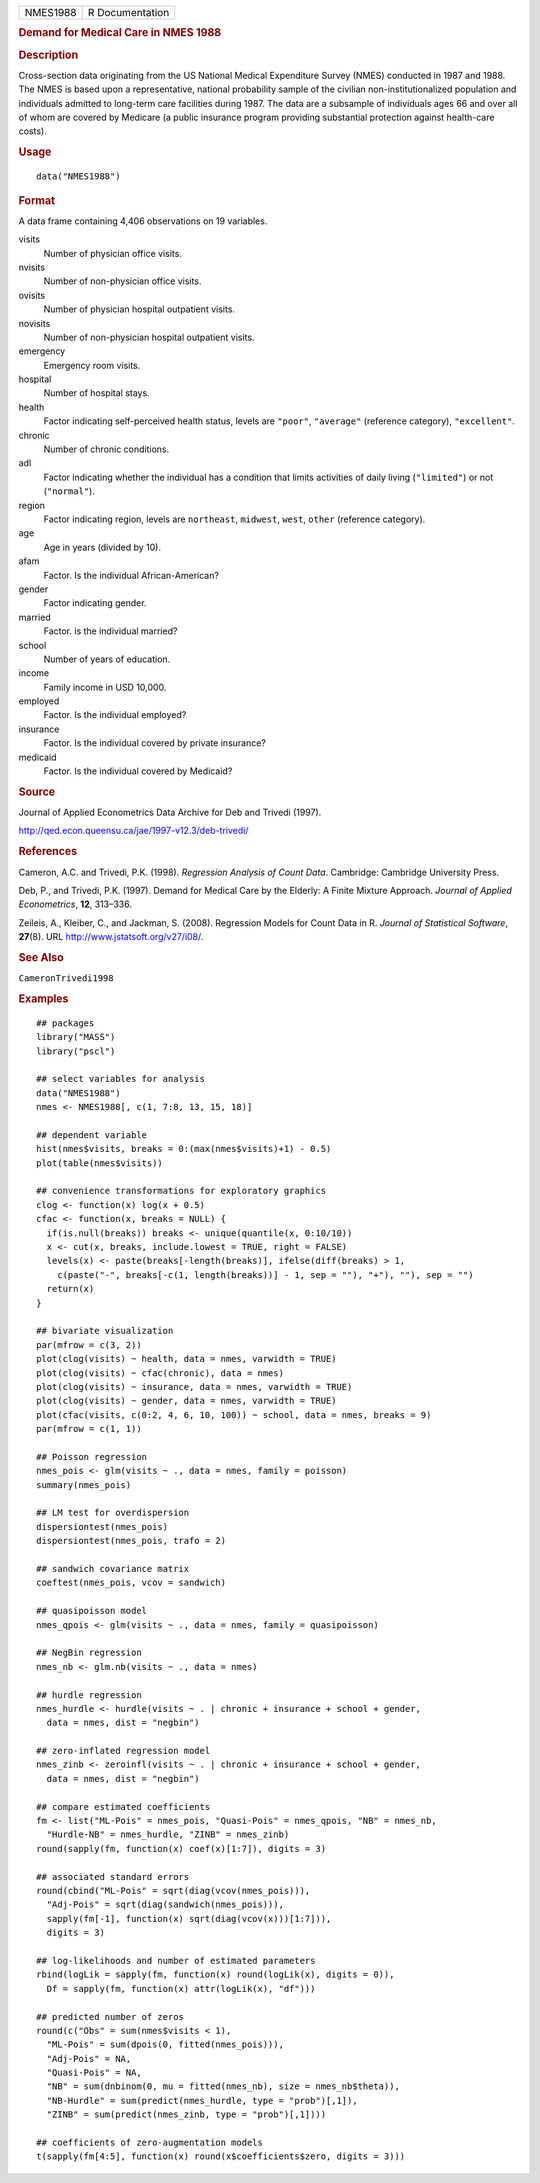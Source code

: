 .. container::

   ======== ===============
   NMES1988 R Documentation
   ======== ===============

   .. rubric:: Demand for Medical Care in NMES 1988
      :name: demand-for-medical-care-in-nmes-1988

   .. rubric:: Description
      :name: description

   Cross-section data originating from the US National Medical
   Expenditure Survey (NMES) conducted in 1987 and 1988. The NMES is
   based upon a representative, national probability sample of the
   civilian non-institutionalized population and individuals admitted to
   long-term care facilities during 1987. The data are a subsample of
   individuals ages 66 and over all of whom are covered by Medicare (a
   public insurance program providing substantial protection against
   health-care costs).

   .. rubric:: Usage
      :name: usage

   ::

      data("NMES1988")

   .. rubric:: Format
      :name: format

   A data frame containing 4,406 observations on 19 variables.

   visits
      Number of physician office visits.

   nvisits
      Number of non-physician office visits.

   ovisits
      Number of physician hospital outpatient visits.

   novisits
      Number of non-physician hospital outpatient visits.

   emergency
      Emergency room visits.

   hospital
      Number of hospital stays.

   health
      Factor indicating self-perceived health status, levels are
      ``"poor"``, ``"average"`` (reference category), ``"excellent"``.

   chronic
      Number of chronic conditions.

   adl
      Factor indicating whether the individual has a condition that
      limits activities of daily living (``"limited"``) or not
      (``"normal"``).

   region
      Factor indicating region, levels are ``northeast``, ``midwest``,
      ``west``, ``other`` (reference category).

   age
      Age in years (divided by 10).

   afam
      Factor. Is the individual African-American?

   gender
      Factor indicating gender.

   married
      Factor. is the individual married?

   school
      Number of years of education.

   income
      Family income in USD 10,000.

   employed
      Factor. Is the individual employed?

   insurance
      Factor. Is the individual covered by private insurance?

   medicaid
      Factor. Is the individual covered by Medicaid?

   .. rubric:: Source
      :name: source

   Journal of Applied Econometrics Data Archive for Deb and Trivedi
   (1997).

   http://qed.econ.queensu.ca/jae/1997-v12.3/deb-trivedi/

   .. rubric:: References
      :name: references

   Cameron, A.C. and Trivedi, P.K. (1998). *Regression Analysis of Count
   Data*. Cambridge: Cambridge University Press.

   Deb, P., and Trivedi, P.K. (1997). Demand for Medical Care by the
   Elderly: A Finite Mixture Approach. *Journal of Applied
   Econometrics*, **12**, 313–336.

   Zeileis, A., Kleiber, C., and Jackman, S. (2008). Regression Models
   for Count Data in R. *Journal of Statistical Software*, **27**\ (8).
   URL http://www.jstatsoft.org/v27/i08/.

   .. rubric:: See Also
      :name: see-also

   ``CameronTrivedi1998``

   .. rubric:: Examples
      :name: examples

   ::

      ## packages
      library("MASS")
      library("pscl")

      ## select variables for analysis
      data("NMES1988")
      nmes <- NMES1988[, c(1, 7:8, 13, 15, 18)]

      ## dependent variable
      hist(nmes$visits, breaks = 0:(max(nmes$visits)+1) - 0.5)
      plot(table(nmes$visits))

      ## convenience transformations for exploratory graphics
      clog <- function(x) log(x + 0.5)
      cfac <- function(x, breaks = NULL) {
        if(is.null(breaks)) breaks <- unique(quantile(x, 0:10/10))
        x <- cut(x, breaks, include.lowest = TRUE, right = FALSE)
        levels(x) <- paste(breaks[-length(breaks)], ifelse(diff(breaks) > 1,
          c(paste("-", breaks[-c(1, length(breaks))] - 1, sep = ""), "+"), ""), sep = "")
        return(x)
      }

      ## bivariate visualization
      par(mfrow = c(3, 2))
      plot(clog(visits) ~ health, data = nmes, varwidth = TRUE)
      plot(clog(visits) ~ cfac(chronic), data = nmes)
      plot(clog(visits) ~ insurance, data = nmes, varwidth = TRUE)
      plot(clog(visits) ~ gender, data = nmes, varwidth = TRUE)
      plot(cfac(visits, c(0:2, 4, 6, 10, 100)) ~ school, data = nmes, breaks = 9)
      par(mfrow = c(1, 1))

      ## Poisson regression
      nmes_pois <- glm(visits ~ ., data = nmes, family = poisson)
      summary(nmes_pois)

      ## LM test for overdispersion
      dispersiontest(nmes_pois)
      dispersiontest(nmes_pois, trafo = 2)

      ## sandwich covariance matrix
      coeftest(nmes_pois, vcov = sandwich)

      ## quasipoisson model
      nmes_qpois <- glm(visits ~ ., data = nmes, family = quasipoisson)

      ## NegBin regression
      nmes_nb <- glm.nb(visits ~ ., data = nmes)

      ## hurdle regression
      nmes_hurdle <- hurdle(visits ~ . | chronic + insurance + school + gender,
        data = nmes, dist = "negbin")

      ## zero-inflated regression model
      nmes_zinb <- zeroinfl(visits ~ . | chronic + insurance + school + gender,
        data = nmes, dist = "negbin")

      ## compare estimated coefficients
      fm <- list("ML-Pois" = nmes_pois, "Quasi-Pois" = nmes_qpois, "NB" = nmes_nb,
        "Hurdle-NB" = nmes_hurdle, "ZINB" = nmes_zinb)
      round(sapply(fm, function(x) coef(x)[1:7]), digits = 3)

      ## associated standard errors
      round(cbind("ML-Pois" = sqrt(diag(vcov(nmes_pois))),
        "Adj-Pois" = sqrt(diag(sandwich(nmes_pois))),
        sapply(fm[-1], function(x) sqrt(diag(vcov(x)))[1:7])),
        digits = 3)

      ## log-likelihoods and number of estimated parameters
      rbind(logLik = sapply(fm, function(x) round(logLik(x), digits = 0)),
        Df = sapply(fm, function(x) attr(logLik(x), "df")))

      ## predicted number of zeros
      round(c("Obs" = sum(nmes$visits < 1),
        "ML-Pois" = sum(dpois(0, fitted(nmes_pois))),
        "Adj-Pois" = NA,
        "Quasi-Pois" = NA,
        "NB" = sum(dnbinom(0, mu = fitted(nmes_nb), size = nmes_nb$theta)),
        "NB-Hurdle" = sum(predict(nmes_hurdle, type = "prob")[,1]),
        "ZINB" = sum(predict(nmes_zinb, type = "prob")[,1])))

      ## coefficients of zero-augmentation models
      t(sapply(fm[4:5], function(x) round(x$coefficients$zero, digits = 3)))
